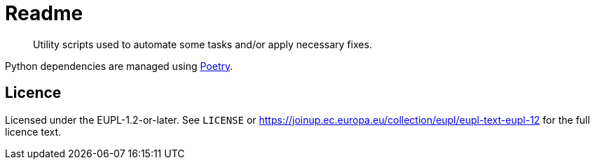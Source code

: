 // SPDX-FileCopyrightText: 2024 Artemis UniPassau Utility Scripts Contributors
//
// SPDX-License-Identifier: EUPL-1.2

= Readme
:icons: font

[abstract]
--
Utility scripts used to automate some tasks and/or apply necessary fixes.
--


Python dependencies are managed using link:https://python-poetry.org/[Poetry].


== Licence

Licensed under the EUPL-1.2-or-later.
See `LICENSE` or https://joinup.ec.europa.eu/collection/eupl/eupl-text-eupl-12 for the full licence text.
